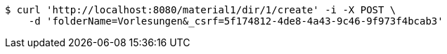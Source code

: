 [source,bash]
----
$ curl 'http://localhost:8080/material1/dir/1/create' -i -X POST \
    -d 'folderName=Vorlesungen&_csrf=5f174812-4de8-4a43-9c46-9f973f4bcab3'
----
